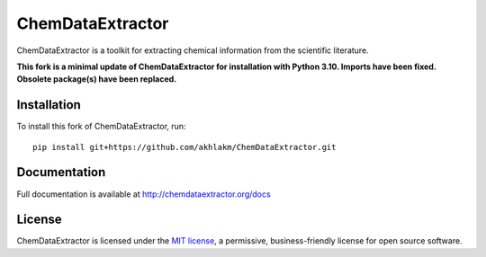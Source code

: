 ChemDataExtractor
=================
ChemDataExtractor is a toolkit for extracting chemical information from the scientific literature.

**This fork is a minimal update of ChemDataExtractor for installation with
Python 3.10. Imports have been fixed. Obsolete package(s) have been replaced.**

Installation
------------

To install this fork of ChemDataExtractor, run::

    pip install git+https://github.com/akhlakm/ChemDataExtractor.git


Documentation
-------------

Full documentation is available at http://chemdataextractor.org/docs


License
-------

ChemDataExtractor is licensed under the `MIT license`_, a permissive, business-friendly license for open source
software.


.. _`installation options`: http://chemdataextractor.org/docs/install
.. _`MIT license`: https://github.com/mcs07/ChemDataExtractor/blob/master/LICENSE

